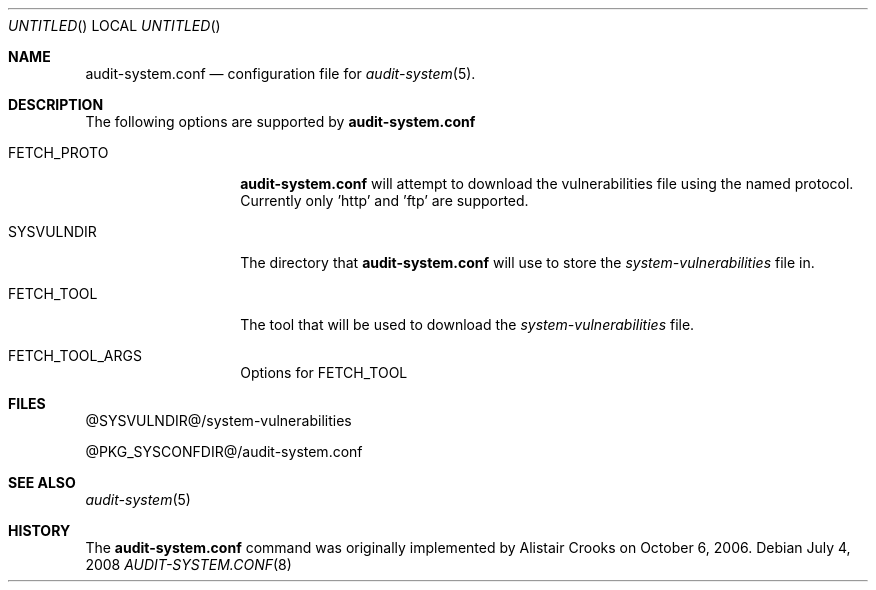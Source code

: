 .\" $NetBSD$
.\"
.\"
.Dd July 4, 2008
.Os
.Dt AUDIT-SYSTEM.CONF 8
.Sh NAME
.Nm audit-system.conf
.Nd configuration file for
.Xr audit-system 5 .
.Sh DESCRIPTION
The following options are supported by
.Nm
.Pp
.Bl -tag -width Ar
.It FETCH_PROTO
.Nm
will attempt to download the vulnerabilities
file using the named protocol.  Currently only 'http' and 'ftp' are supported.
.It SYSVULNDIR
The directory that
.Nm
will use to store the
.Pa system-vulnerabilities
file in.
.It FETCH_TOOL
The tool that will be used to download the 
.Pa system-vulnerabilities
file.
.It FETCH_TOOL_ARGS
Options for FETCH_TOOL
.El
.Pp
.Sh FILES
@SYSVULNDIR@/system-vulnerabilities
.Pp
@PKG_SYSCONFDIR@/audit-system.conf
.Pp
.Sh SEE ALSO
.Xr audit-system 5
.Sh HISTORY
The
.Nm
command was originally implemented by
.An Alistair Crooks
on October 6, 2006.
